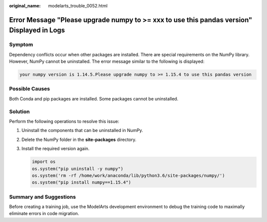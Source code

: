 :original_name: modelarts_trouble_0052.html

.. _modelarts_trouble_0052:

Error Message "Please upgrade numpy to >= xxx to use this pandas version" Displayed in Logs
===========================================================================================

Symptom
-------

Dependency conflicts occur when other packages are installed. There are special requirements on the NumPy library. However, NumPy cannot be uninstalled. The error message similar to the following is displayed:

.. code-block::

   your numpy version is 1.14.5.Please upgrade numpy to >= 1.15.4 to use this pandas version

Possible Causes
---------------

Both Conda and pip packages are installed. Some packages cannot be uninstalled.

Solution
--------

Perform the following operations to resolve this issue:

#. Uninstall the components that can be uninstalled in NumPy.

#. Delete the NumPy folder in the **site-packages** directory.

#. Install the required version again.

   .. code-block::

      import os
      os.system("pip uninstall -y numpy")
      os.system('rm -rf /home/work/anaconda/lib/python3.6/site-packages/numpy/')
      os.system("pip install numpy==1.15.4")

Summary and Suggestions
-----------------------

Before creating a training job, use the ModelArts development environment to debug the training code to maximally eliminate errors in code migration.
